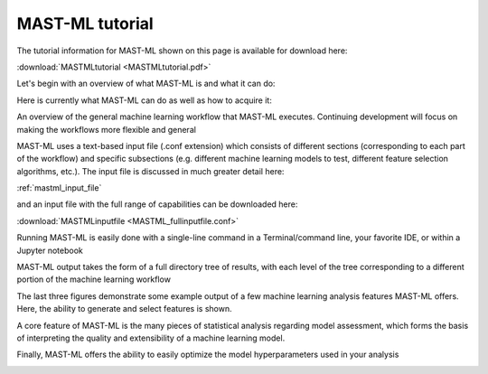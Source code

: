 ******************************************************************
MAST-ML tutorial
******************************************************************

The tutorial information for MAST-ML shown on this page is available for download here:

:download:`MASTMLtutorial <MASTMLtutorial.pdf>`

Let's begin with an overview of what MAST-ML is and what it can do:

.. image:: WhatisMASTML.png

Here is currently what MAST-ML can do as well as how to acquire it:

.. image:: MASTMLscope.png

An overview of the general machine learning workflow that MAST-ML executes. Continuing development will focus on making the workflows more flexible and general

.. image:: MASTMLworkflow.png

MAST-ML uses a text-based input file (.conf extension) which consists of different sections (corresponding to each part of the workflow) and specific subsections (e.g. different machine learning models to test, different feature selection algorithms, etc.). The input file is discussed in much greater detail here:

:ref:`mastml_input_file`

and an input file with the full range of capabilities can be downloaded here:

:download:`MASTMLinputfile <MASTML_fullinputfile.conf>`

.. image:: MASTMLsampleinput.png

Running MAST-ML is easily done with a single-line command in a Terminal/command line, your favorite IDE, or within a Jupyter notebook

.. image:: RunningMASTML.png

MAST-ML output takes the form of a full directory tree of results, with each level of the tree corresponding to a different portion of the machine learning workflow

.. image:: MASTMLhighleveloutput.png

The last three figures demonstrate some example output of a few machine learning analysis features MAST-ML offers. Here, the ability to generate and select features is shown.

.. image:: MASTMLfeaturegenerationselection.png

A core feature of MAST-ML is the many pieces of statistical analysis regarding model assessment, which forms the basis of interpreting the quality and extensibility of a machine learning model.

.. image:: MASTMLmodelassessment.png

Finally, MAST-ML offers the ability to easily optimize the model hyperparameters used in your analysis

.. image:: MASTMLhyperparameter.png